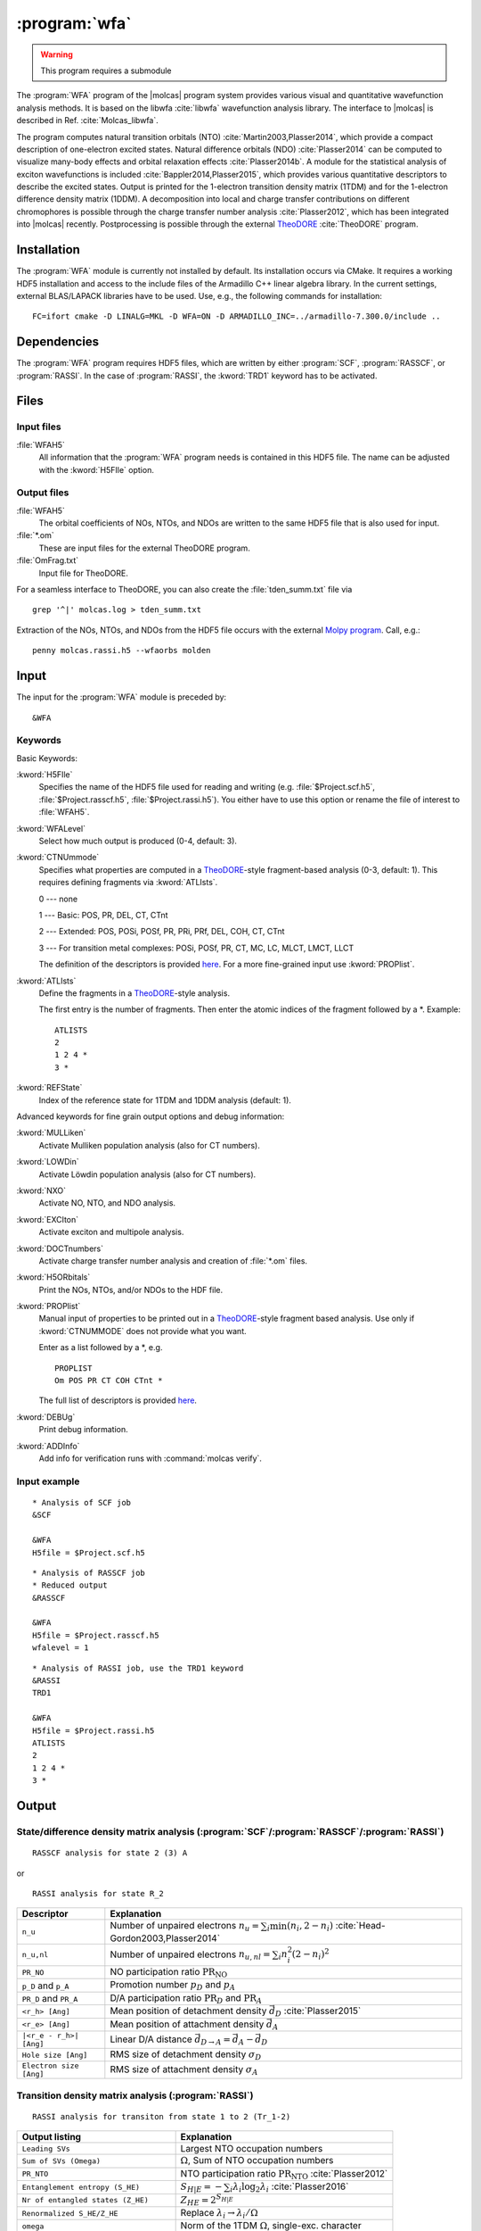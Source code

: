 .. index::
   single: Program; WFA
   single: WFA

.. _UG\:sec\:wfa:

:program:`wfa`
================

.. warning::

   This program requires a submodule

.. only:: html

  .. contents::
     :local:
     :backlinks: none

.. xmldoc:: <MODULE NAME="WFA">
            %%Description:
            <HELP>
            The WFA program of the molcas program system provides various
            visual and quantitative wavefunction analysis methods.
            </HELP>

The :program:`WFA` program of the |molcas| program system provides various
visual and quantitative wavefunction analysis methods.
It is based on the libwfa :cite:`libwfa` wavefunction analysis library.
The interface to |molcas| is described in Ref. :cite:`Molcas_libwfa`.

.. Quantitative analysis methods are printed to the standard output, orbital coefficients are
   written to the HDF5 file that is used for input and output, and input files
   for the external TheoDORE program are created.

The program computes natural transition
orbitals (NTO) :cite:`Martin2003,Plasser2014`, which provide a compact description of
one-electron excited states. Natural difference orbitals (NDO) :cite:`Plasser2014` can be
computed to visualize many-body effects and orbital relaxation effects :cite:`Plasser2014b`. A module for the
statistical analysis of exciton wavefunctions is included :cite:`Bappler2014,Plasser2015`,
which provides various quantitative descriptors to describe the excited states.
Output is printed for the 1-electron transition density matrix (1TDM) and for the 1-electron difference density matrix (1DDM).
A decomposition into local and charge transfer contributions on different chromophores
is possible through the charge transfer number analysis :cite:`Plasser2012`,
which has been integrated into |molcas| recently.
Postprocessing is possible through the external `TheoDORE <http://theodore-qc.sourceforge.net/>`_ :cite:`TheoDORE` program.

Installation
------------

The :program:`WFA` module is currently not installed by default.
Its installation occurs via CMake.
It requires a working HDF5 installation and access to the include files of the Armadillo C++ linear algebra library.
In the current settings, external BLAS/LAPACK libraries have to be used.
Use, e.g., the following commands for installation: ::

  FC=ifort cmake -D LINALG=MKL -D WFA=ON -D ARMADILLO_INC=../armadillo-7.300.0/include ..

.. _UG\:sec\:wfa_dependencies:

Dependencies
------------

The :program:`WFA` program requires HDF5 files, which are written by either
:program:`SCF`, :program:`RASSCF`, or :program:`RASSI`. In the case of :program:`RASSI`,
the :kword:`TRD1` keyword has to be activated.

.. _UG\:sec\:wfa_files:

Files
-----

Input files
...........

.. class:: filelist

:file:`WFAH5`
  All information that the :program:`WFA` program needs is contained in this HDF5 file.
  The name can be adjusted with the :kword:`H5FIle` option.

Output files
............

.. class:: filelist

:file:`WFAH5`
  The orbital coefficients of NOs, NTOs, and NDOs are written to the same HDF5 file that
  is also used for input.

:file:`*.om`
  These are input files for the external TheoDORE program.

:file:`OmFrag.txt`
  Input file for TheoDORE.

For a seamless interface to TheoDORE, you can also create the :file:`tden_summ.txt` file via ::

  grep '^|' molcas.log > tden_summ.txt

Extraction of the NOs, NTOs, and NDOs from the HDF5 file occurs with the external `Molpy program <https://github.com/steabert/molpy>`_. Call, e.g.: ::

  penny molcas.rassi.h5 --wfaorbs molden

.. _UG\:sec\:wfa_input:

Input
-----

The input for the :program:`WFA` module is preceded by: ::

  &WFA

Keywords
........

Basic Keywords:

.. class:: keywordlist

:kword:`H5FIle`
  Specifies the name of the HDF5 file used for reading and writing
  (e.g. :file:`$Project.scf.h5`, :file:`$Project.rasscf.h5`, :file:`$Project.rassi.h5`).
  You either have to use this option or rename the file of
  interest to :file:`WFAH5`.

  .. xmldoc:: <KEYWORD MODULE="WFA" NAME="H5FILE" APPEAR="HDF5 file" KIND="STRING" LEVEL="BASIC">
              %%Keyword:H5FIle <basic>
              <HELP>
              Specifies the name of the HDF5 file used for reading and writing
              (e.g. $Project.scf.h5, $Project.rasscf.h5, $Project.rassi.h5).
              You either have to use this option or rename the file of
              interest to WFAH5.
              </HELP>
              </KEYWORD>

:kword:`WFALevel`
  Select how much output is produced (0-4, default: 3).

  .. xmldoc:: <KEYWORD MODULE="WFA" NAME="WFALEVEL" APPEAR="Print level" KIND="CHOICE" LIST="0,1,2,3,4" LEVEL="BASIC" DEFAULT_VALUE="3">
              %%Keyword:WFALevel <basic>
              <HELP>
              Select how much output is produced (0-4, default: 3).
              </HELP>
              </KEYWORD>

:kword:`CTNUmmode`
  Specifies what properties are computed in a `TheoDORE <http://theodore-qc.sourceforge.net/>`_-style fragment-based analysis (0-3, default: 1).
  This requires defining fragments via :kword:`ATLIsts`.

  0 --- none

  1 --- Basic: POS, PR, DEL, CT, CTnt

  2 --- Extended:  POS, POSi, POSf, PR, PRi, PRf, DEL, COH, CT, CTnt

  3 --- For transition metal complexes: POSi, POSf, PR, CT, MC, LC, MLCT, LMCT, LLCT

  The definition of the descriptors is provided
  `here <https://sourceforge.net/p/theodore-qc/wiki/Transition%20density%20matrix%20analysis/attachment/Om_desc.pdf>`_.
  For a more fine-grained input use :kword:`PROPlist`.

  .. xmldoc:: <KEYWORD MODULE="WFA" NAME="CTNUMMODE" APPEAR="Computed properties" KIND="CHOICE" LIST="0: None,1: Basic,2: Extended,3: Metal complexes" LEVEL="BASIC" DEFAULT_VALUE="1" REQUIRE="ATLISTS">
              %%Keyword:CTNUmmode <basic>
              <HELP>
              Define what properties are computed in a TheoDORE-style analysis. (0-3, default: 1).
              </HELP>
              </KEYWORD>

:kword:`ATLIsts`
  Define the fragments in a `TheoDORE <http://theodore-qc.sourceforge.net/>`_-style analysis.

  The first entry is the number of fragments.
  Then enter the atomic indices of the fragment followed by a \*.
  Example: ::

    ATLISTS
    2
    1 2 4 *
    3 *

  .. xmldoc:: <KEYWORD MODULE="WFA" NAME="ATLISTS" APPEAR="Fragment definition" KIND="CUSTOM" LEVEL="BASIC">
              %%Keyword:ATLIsts <basic>
              <HELP>
              Define the fragments in a TheoDORE-style analysis.
              </HELP>
              </KEYWORD>

:kword:`REFState`
  Index of the reference state for 1TDM and 1DDM analysis (default: 1).

  .. xmldoc:: <KEYWORD MODULE="WFA" NAME="REFSTATE" APPEAR="Reference state" KIND="INT" LEVEL="BASIC" DEFAULT_VALUE="1">
            : %%Keyword:REFState <basic>
              <HELP>
              Index of the reference state for 1TDM and 1DDM analysis.
              </HELP>
              </KEYWORD>

Advanced keywords for fine grain output options and debug information:

.. class:: keywordlist

:kword:`MULLiken`
  Activate Mulliken population analysis (also for CT numbers).

  .. xmldoc:: <KEYWORD MODULE="WFA" NAME="MULLIKEN" APPEAR="Mulliken population analysis" KIND="SINGLE" LEVEL="ADVANCED">
              %%Keyword:MULLiken <advanced>
              <HELP>
              Activate Mulliken population analysis.
              </HELP>
              </KEYWORD>

:kword:`LOWDin`
  Activate Löwdin population analysis (also for CT numbers).

  .. xmldoc:: <KEYWORD MODULE="WFA" NAME="LOWDIN" APPEAR="Lowdin population analysis" KIND="SINGLE" LEVEL="ADVANCED">
              %%Keyword:LOWDin <advanced>
              <HELP>
              Activate Lowdin population analysis.
              </HELP>
              </KEYWORD>

:kword:`NXO`
  Activate NO, NTO, and NDO analysis.

  .. xmldoc:: <KEYWORD MODULE="WFA" NAME="NXO" APPEAR="NXO analysis" KIND="SINGLE" LEVEL="ADVANCED">
              %%Keyword:NXO <advanced>
              <HELP>
              Activate NO, NTO, and NDO analysis.
              </HELP>
              </KEYWORD>

:kword:`EXCIton`
  Activate exciton and multipole analysis.

  .. xmldoc:: <KEYWORD MODULE="WFA" NAME="EXCITON" APPEAR="Exciton analysis" KIND="SINGLE" LEVEL="ADVANCED">
              %%Keyword:EXCIton <advanced>
              <HELP>
              Activate exciton and multipole analysis.
              </HELP>
              </KEYWORD>

:kword:`DOCTnumbers`
  Activate charge transfer number analysis and creation of :file:`*.om` files.

  .. xmldoc:: <KEYWORD MODULE="WFA" NAME="DOCTNUMBERS" APPEAR="Charge transfer numbers" KIND="SINGLE" LEVEL="ADVANCED">
              %%Keyword:DOCTnumbers <advanced>
              <HELP>
              Activate charge transfer number analysis and creation of \*.om files.
              </HELP>
              </KEYWORD>

:kword:`H5ORbitals`
  Print the NOs, NTOs, and/or NDOs to the HDF file.

  .. xmldoc:: <KEYWORD MODULE="WFA" NAME="H5ORBITALS" APPEAR="Save orbitals in HDF5" KIND="SINGLE" LEVEL="ADVANCED">
              %%Keyword:H5ORbitals <advanced>
              <HELP>
              Print the NOs, NTOs, and/or NDOs to the HDF file.
              </HELP>
              </KEYWORD>

:kword:`PROPlist`
  Manual input of properties to be printed out in a `TheoDORE <http://theodore-qc.sourceforge.net/>`_-style fragment based analysis.
  Use only if :kword:`CTNUMMODE` does not provide what you want.

  .. xmldoc:: <KEYWORD MODULE="WFA" NAME="PROPLIST" APPEAR="Property list" KIND="CUSTOM" LEVEL="ADVANCED">
              %%Keyword:PROPlist <advanced>
              <HELP>
              Manual input of properties to be printed out in a TheoDORE-style analysis.
              </HELP>
              </KEYWORD>

  Enter as a list followed by a \*, e.g. ::

    PROPLIST
    Om POS PR CT COH CTnt *

  The full list of descriptors is provided
  `here <https://sourceforge.net/p/theodore-qc/wiki/Transition%20density%20matrix%20analysis/attachment/Om_desc.pdf>`_.

:kword:`DEBUg`
  Print debug information.

  .. xmldoc:: <KEYWORD MODULE="WFA" NAME="DEBUG" APPEAR="Print debug information" KIND="SINGLE" LEVEL="ADVANCED">
              %%Keyword:DEBUg <advanced>
              <HELP>
              Print debug information.
              </HELP>
              </KEYWORD>

:kword:`ADDInfo`
  Add info for verification runs with :command:`molcas verify`.

  .. xmldoc:: <KEYWORD MODULE="WFA" NAME="ADDINFO" APPEAR="Add info" KIND="SINGLE" LEVEL="ADVANCED">
              %%Keyword:ADDInfo <advanced>
              <HELP>
              Add info for verifications runs with molcas verify.
              </HELP>
              </KEYWORD>

Input example
.............

::

  * Analysis of SCF job
  &SCF

  &WFA
  H5file = $Project.scf.h5

::

  * Analysis of RASSCF job
  * Reduced output
  &RASSCF

  &WFA
  H5file = $Project.rasscf.h5
  wfalevel = 1

::

  * Analysis of RASSI job, use the TRD1 keyword
  &RASSI
  TRD1

  &WFA
  H5file = $Project.rassi.h5
  ATLISTS
  2
  1 2 4 *
  3 *

.. _UG\:sec\:wfa_output:

Output
------

State/difference density matrix analysis (:program:`SCF`/:program:`RASSCF`/:program:`RASSI`)
............................................................................................

.. compound::

  ::

    RASSCF analysis for state 2 (3) A

  or ::

    RASSI analysis for state R_2

.. _tab\:wfa_dm:

======================= ===================================================================================================
Descriptor              Explanation
======================= ===================================================================================================
``n_u``                 Number of unpaired electrons :math:`n_u=\sum_i\min(n_i, 2-n_i)` :cite:`Head-Gordon2003,Plasser2014`
``n_u,nl``              Number of unpaired electrons :math:`n_{u,nl}=\sum_i n_i^2(2-n_i)^2`
``PR_NO``               NO participation ratio :math:`\text{PR}_{\text{NO}}`
``p_D`` and ``p_A``     Promotion number :math:`p_D` and :math:`p_A`
``PR_D`` and ``PR_A``   D/A participation ratio :math:`\text{PR}_D` and :math:`\text{PR}_A`
``<r_h> [Ang]``         Mean position of detachment density :math:`\vec{d}_D` :cite:`Plasser2015`
``<r_e> [Ang]``         Mean position of attachment density :math:`\vec{d}_A`
``|<r_e - r_h>| [Ang]`` Linear D/A distance :math:`\vec{d}_{D\rightarrow A} = \vec{d}_A - \vec{d}_D`
``Hole size [Ang]``     RMS size of detachment density :math:`\sigma_D`
``Electron size [Ang]`` RMS size of attachment density :math:`\sigma_A`
======================= ===================================================================================================

Transition density matrix analysis (:program:`RASSI`)
.....................................................

::

  RASSI analysis for transiton from state 1 to 2 (Tr_1-2)

.. _tab\:wfa_tdm:

====================================== =============================================================================================================================
Output listing                         Explanation
====================================== =============================================================================================================================
``Leading SVs``                        Largest NTO occupation numbers
``Sum of SVs (Omega)``                 :math:`\Omega`, Sum of NTO occupation numbers
``PR_NTO``                             NTO participation ratio :math:`\text{PR}_{\text{NTO}}` :cite:`Plasser2012`
``Entanglement entropy (S_HE)``        :math:`S_{H|E}=-\sum_i\lambda_i\log_2\lambda_i` :cite:`Plasser2016`
``Nr of entangled states (Z_HE)``      :math:`Z_{HE}=2^{S_{H|E}}`
``Renormalized S_HE/Z_HE``             Replace :math:`\lambda_i\rightarrow \lambda_i/\Omega`
``omega``                              Norm of the 1TDM :math:`\Omega`, single-exc. character
``<r_h> [Ang]``                        Mean position of hole :math:`\langle\vec{x}_h\rangle_{\text{exc}}` :cite:`Plasser2015`
``<r_e> [Ang]``                        Mean position of electron :math:`\langle\vec{x}_e\rangle_{\text{exc}}`
``|<r_e - r_h>| [Ang]``                Linear e/h distance :math:`\vec{d}_{h\rightarrow e} = \langle\vec{x}_e - \vec{x}_h\rangle_{\text{exc}}`
``Hole size [Ang]``                    RMS hole size: :math:`\sigma_h = (\langle\vec{x}_h^2\rangle_{\text{exc}} - \langle\vec{x}_h\rangle_{\text{exc}}^2)^{1/2}`
``Electron size [Ang]``                RMS electron size: :math:`\sigma_e = (\langle\vec{x}_e^2\rangle_{\text{exc}} - \langle\vec{x}_e\rangle_{\text{exc}}^2)^{1/2}`
``RMS electron-hole separation [Ang]`` :math:`d_{\text{exc}} = (\langle \left|\vec{x}_e - \vec{x}_h\right|^2\rangle_{\text{exc}})^{1/2}` :cite:`Bappler2014`
``Covariance(r_h, r_e) [Ang^2]``       :math:`\text{COV}\left(\vec{x}_h,\vec{x}_e\right) = \langle\vec{x}_h\cdot\vec{x}_e\rangle_{\text{exc}} -
                                       \langle\vec{x}_h\rangle_{\text{exc}}\cdot\langle\vec{x}_e\rangle_{\text{exc}}`
``Correlation coefficient``            :math:`R_{eh} = \text{COV}\left(\vec{x}_h,\vec{x}_e\right)/\sigma_h\cdot\sigma_e`
====================================== =============================================================================================================================

.. xmldoc:: </MODULE>
